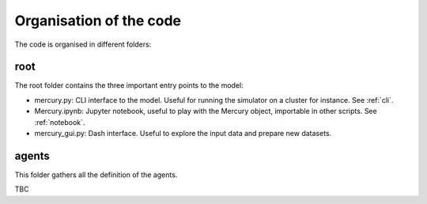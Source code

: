 .. _code_organisation:

Organisation of the code
========================

The code is organised in different folders:

root
^^^^

The root folder contains the three important entry points to the model:

- mercury.py: CLI interface to the model. Useful for running the simulator on a cluster for instance. See :ref:`cli`.
- Mercury.ipynb: Jupyter notebook, useful to play with the Mercury object, importable in other scripts. See :ref:`notebook`.
- mercury_gui.py: Dash interface. Useful to explore the input data and prepare new datasets.

agents
^^^^^^

This folder gathers all the definition of the agents.

TBC
